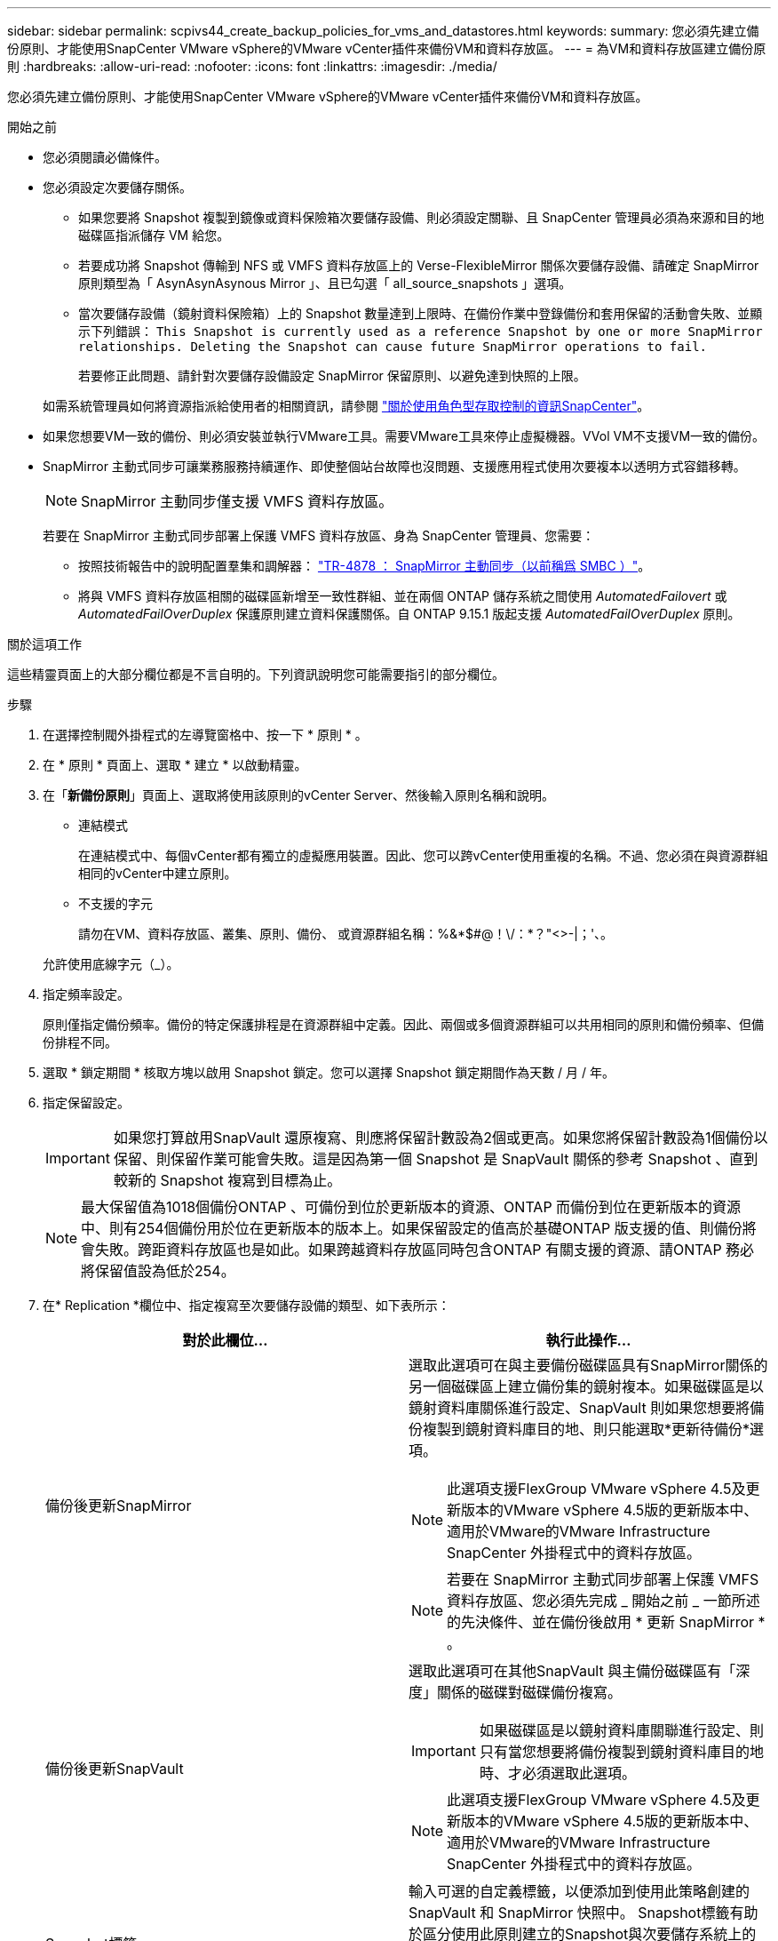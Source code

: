 ---
sidebar: sidebar 
permalink: scpivs44_create_backup_policies_for_vms_and_datastores.html 
keywords:  
summary: 您必須先建立備份原則、才能使用SnapCenter VMware vSphere的VMware vCenter插件來備份VM和資料存放區。 
---
= 為VM和資料存放區建立備份原則
:hardbreaks:
:allow-uri-read: 
:nofooter: 
:icons: font
:linkattrs: 
:imagesdir: ./media/


[role="lead"]
您必須先建立備份原則、才能使用SnapCenter VMware vSphere的VMware vCenter插件來備份VM和資料存放區。

.開始之前
* 您必須閱讀必備條件。
* 您必須設定次要儲存關係。
+
** 如果您要將 Snapshot 複製到鏡像或資料保險箱次要儲存設備、則必須設定關聯、且 SnapCenter 管理員必須為來源和目的地磁碟區指派儲存 VM 給您。
** 若要成功將 Snapshot 傳輸到 NFS 或 VMFS 資料存放區上的 Verse-FlexibleMirror 關係次要儲存設備、請確定 SnapMirror 原則類型為「 AsynAsynAsynous Mirror 」、且已勾選「 all_source_snapshots 」選項。
** 當次要儲存設備（鏡射資料保險箱）上的 Snapshot 數量達到上限時、在備份作業中登錄備份和套用保留的活動會失敗、並顯示下列錯誤： `This Snapshot is currently used as a reference Snapshot by one or more SnapMirror relationships. Deleting the Snapshot can cause future SnapMirror operations to fail.`
+
若要修正此問題、請針對次要儲存設備設定 SnapMirror 保留原則、以避免達到快照的上限。

+
如需系統管理員如何將資源指派給使用者的相關資訊，請參閱 https://docs.netapp.com/us-en/snapcenter/concept/concept_types_of_role_based_access_control_in_snapcenter.html["關於使用角色型存取控制的資訊SnapCenter"^]。



* 如果您想要VM一致的備份、則必須安裝並執行VMware工具。需要VMware工具來停止虛擬機器。VVol VM不支援VM一致的備份。
* SnapMirror 主動式同步可讓業務服務持續運作、即使整個站台故障也沒問題、支援應用程式使用次要複本以透明方式容錯移轉。
+

NOTE: SnapMirror 主動同步僅支援 VMFS 資料存放區。

+
若要在 SnapMirror 主動式同步部署上保護 VMFS 資料存放區、身為 SnapCenter 管理員、您需要：

+
** 按照技術報告中的說明配置羣集和調解器： https://www.netapp.com/pdf.html?item=/media/21888-tr-4878.pdf["TR-4878 ： SnapMirror 主動同步（以前稱爲 SMBC ）"]。
** 將與 VMFS 資料存放區相關的磁碟區新增至一致性群組、並在兩個 ONTAP 儲存系統之間使用 _AutomatedFailovert_ 或 _AutomatedFailOverDuplex_ 保護原則建立資料保護關係。自 ONTAP 9.15.1 版起支援 _AutomatedFailOverDuplex_ 原則。




.關於這項工作
這些精靈頁面上的大部分欄位都是不言自明的。下列資訊說明您可能需要指引的部分欄位。

.步驟
. 在選擇控制閥外掛程式的左導覽窗格中、按一下 * 原則 * 。
. 在 * 原則 * 頁面上、選取 * 建立 * 以啟動精靈。
. 在「*新備份原則*」頁面上、選取將使用該原則的vCenter Server、然後輸入原則名稱和說明。
+
** 連結模式
+
在連結模式中、每個vCenter都有獨立的虛擬應用裝置。因此、您可以跨vCenter使用重複的名稱。不過、您必須在與資源群組相同的vCenter中建立原則。

** 不支援的字元
+
請勿在VM、資料存放區、叢集、原則、備份、 或資源群組名稱：%&*$#@！\/：*？"<>-|；'、。

+
允許使用底線字元（_）。



. 指定頻率設定。
+
原則僅指定備份頻率。備份的特定保護排程是在資源群組中定義。因此、兩個或多個資源群組可以共用相同的原則和備份頻率、但備份排程不同。

. 選取 * 鎖定期間 * 核取方塊以啟用 Snapshot 鎖定。您可以選擇 Snapshot 鎖定期間作為天數 / 月 / 年。
. 指定保留設定。
+

IMPORTANT: 如果您打算啟用SnapVault 還原複寫、則應將保留計數設為2個或更高。如果您將保留計數設為1個備份以保留、則保留作業可能會失敗。這是因為第一個 Snapshot 是 SnapVault 關係的參考 Snapshot 、直到較新的 Snapshot 複寫到目標為止。

+

NOTE: 最大保留值為1018個備份ONTAP 、可備份到位於更新版本的資源、ONTAP 而備份到位在更新版本的資源中、則有254個備份用於位在更新版本的版本上。如果保留設定的值高於基礎ONTAP 版支援的值、則備份將會失敗。跨距資料存放區也是如此。如果跨越資料存放區同時包含ONTAP 有關支援的資源、請ONTAP 務必將保留值設為低於254。

. 在* Replication *欄位中、指定複寫至次要儲存設備的類型、如下表所示：
+
|===
| 對於此欄位… | 執行此操作… 


| 備份後更新SnapMirror  a| 
選取此選項可在與主要備份磁碟區具有SnapMirror關係的另一個磁碟區上建立備份集的鏡射複本。如果磁碟區是以鏡射資料庫關係進行設定、SnapVault 則如果您想要將備份複製到鏡射資料庫目的地、則只能選取*更新待備份*選項。


NOTE: 此選項支援FlexGroup VMware vSphere 4.5及更新版本的VMware vSphere 4.5版的更新版本中、適用於VMware的VMware Infrastructure SnapCenter 外掛程式中的資料存放區。


NOTE: 若要在 SnapMirror 主動式同步部署上保護 VMFS 資料存放區、您必須先完成 _ 開始之前 _ 一節所述的先決條件、並在備份後啟用 * 更新 SnapMirror * 。



| 備份後更新SnapVault  a| 
選取此選項可在其他SnapVault 與主備份磁碟區有「深度」關係的磁碟對磁碟備份複寫。


IMPORTANT: 如果磁碟區是以鏡射資料庫關聯進行設定、則只有當您想要將備份複製到鏡射資料庫目的地時、才必須選取此選項。


NOTE: 此選項支援FlexGroup VMware vSphere 4.5及更新版本的VMware vSphere 4.5版的更新版本中、適用於VMware的VMware Infrastructure SnapCenter 外掛程式中的資料存放區。



| Snapshot標籤  a| 
輸入可選的自定義標籤，以便添加到使用此策略創建的 SnapVault 和 SnapMirror 快照中。
Snapshot標籤有助於區分使用此原則建立的Snapshot與次要儲存系統上的其他Snapshot。


NOTE: Snapshot 標籤最多允許 31 個字元。

|===
. 選用：在*進階*欄位中、選取所需的欄位。下表列出進階欄位詳細資料。
+
|===
| 對於此欄位… | 執行此操作… 


| VM一致性  a| 
核取此方塊可在每次執行備份工作時、停止虛擬機器並建立VMware快照。

vVols不支援此選項。對於VVol VM、只會執行損毀一致的備份。


IMPORTANT: 您必須在VM上執行VMware工具、才能執行VM一致的備份。如果 VMware 工具未執行、則會執行損毀一致的備份。


NOTE: 當您勾選VM一致性方塊時、備份作業可能需要更長時間、而且需要更多儲存空間。在此案例中、VM會先靜止、然後VMware執行VM一致的快照、SnapCenter 接著執行VMware的備份作業、然後恢復VM作業。VM客體記憶體不包含在VM一致性快照中。



| 包括具有獨立磁碟的資料存放區 | 勾選此方塊、即可在備份中納入任何含有暫存資料的獨立磁碟資料存放區。 


| 指令碼  a| 
輸入您希望 SnapCenter Plug-in for VMware vSphere 在備份作業之前或之後執行的預先記錄或 PostScript 完整路徑。例如、您可以執行指令碼來更新SNMP設陷、自動化警示及傳送記錄。指令碼路徑會在指令碼執行時驗證。


NOTE: 指令碼和指令碼必須位於虛擬應用裝置VM上。若要輸入多個指令碼、請在每個指令碼路徑後按* Enter *、以單獨一行列出每個指令碼。不允許使用「；」字元。

|===
. 按一下「*新增*」
+
您可以在「原則」頁面中選取原則、以驗證原則是否已建立並檢閱原則組態。


